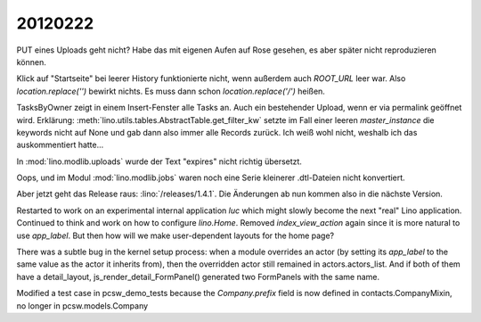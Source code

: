 20120222
========

PUT eines Uploads geht nicht? Habe das mit eigenen Aufen auf Rose 
gesehen, es aber später nicht reproduzieren können.

Klick auf "Startseite" bei leerer History funktionierte nicht, 
wenn außerdem auch `ROOT_URL` leer war. Also `location.replace('')` 
bewirkt nichts. Es muss dann schon `location.replace('/')` heißen.

TasksByOwner zeigt in einem Insert-Fenster alle Tasks an.
Auch ein bestehender Upload, wenn er via permalink geöffnet wird.
Erklärung: 
:meth:`lino.utils.tables.AbstractTable.get_filter_kw`
setzte im Fall einer leeren `master_instance` die keywords nicht auf None 
und gab dann also immer alle Records zurück. 
Ich weiß wohl nicht, weshalb ich das auskommentiert hatte...

In :mod:`lino.modlib.uploads` wurde der Text "expires" 
nicht richtig übersetzt.

Oops, und im Modul :mod:`lino.modlib.jobs` waren noch eine Serie 
kleinerer .dtl-Dateien nicht konvertiert.

Aber jetzt geht das Release raus: :lino:`/releases/1.4.1`.
Die Änderungen ab nun kommen also in die nächste Version.


Restarted to work on an experimental internal application `luc` 
which might slowly become the next "real" Lino application.
Continued to think and work on how to configure `lino.Home`.
Removed `index_view_action` again since it is more natural to use 
`app_label`.
But then how will we make user-dependent layouts for the home page?

There was a subtle bug in the kernel setup process: when a module 
overrides an actor (by setting its `app_label` to the same value 
as the actor it inherits from), then the overridden actor still remained in actors.actors_list. And if both of them have a detail_layout,  js_render_detail_FormPanel() 
generated two FormPanels with the same name.

Modified a test case in pcsw_demo_tests because the `Company.prefix` field 
is now defined in contacts.CompanyMixin, no longer in pcsw.models.Company
